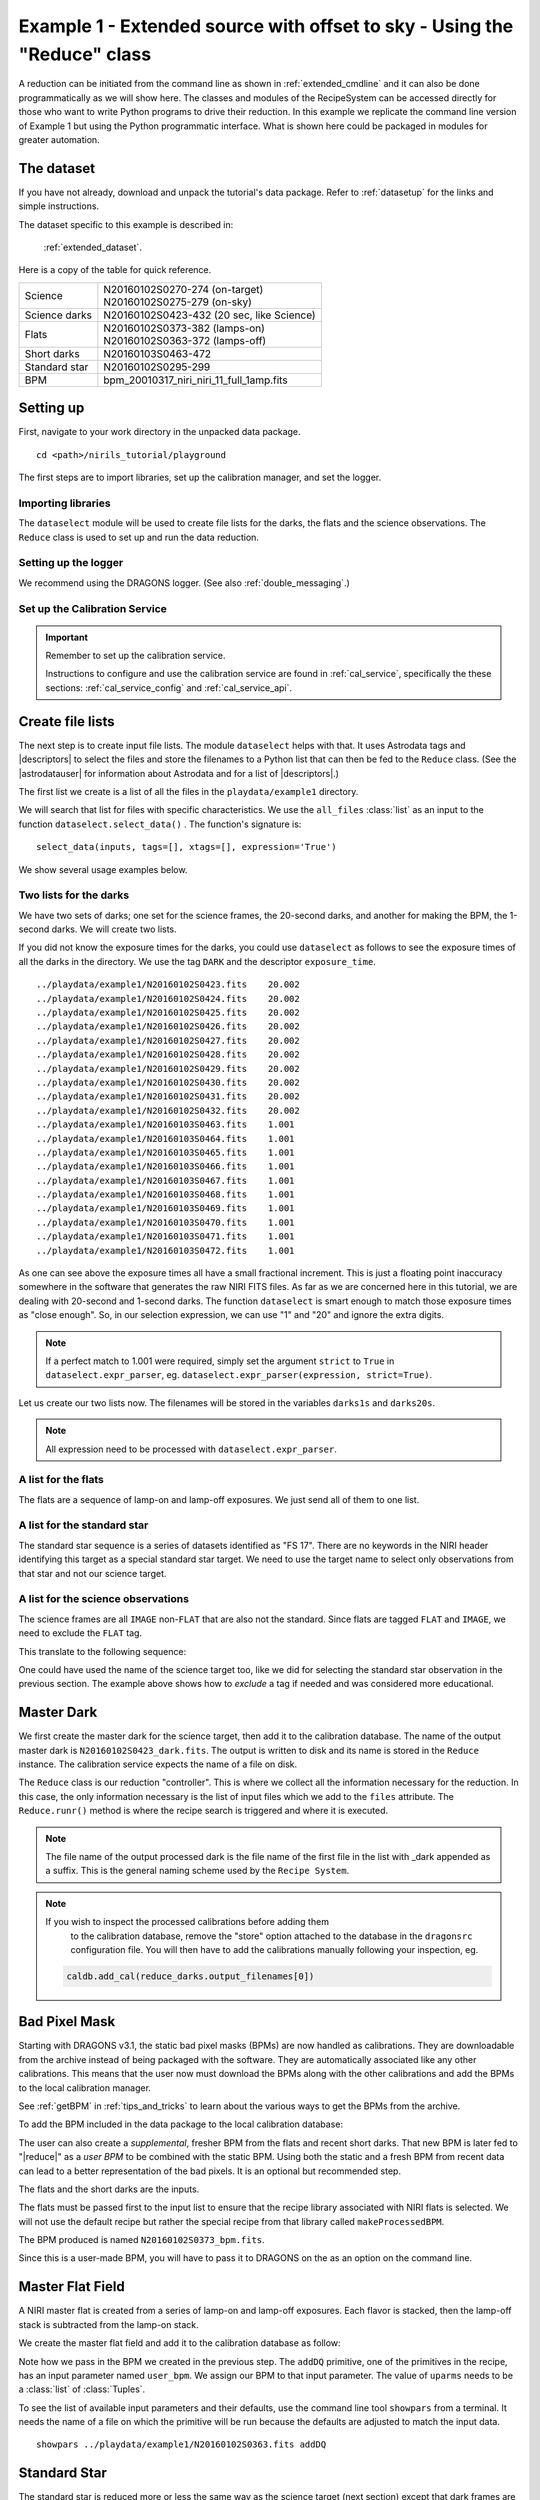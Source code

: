 .. ex1_niriim_extended_api.rst

.. _extended_api:

*************************************************************************
Example 1 - Extended source with offset to sky - Using the "Reduce" class
*************************************************************************

A reduction can be initiated from the command line as shown in
:ref:`extended_cmdline` and it can also be done programmatically as we will
show here.  The classes and modules of the RecipeSystem can be
accessed directly for those who want to write Python programs to drive their
reduction.  In this example we replicate the
command line version of Example 1 but using the Python
programmatic interface. What is shown here could be packaged in modules for
greater automation.


The dataset
===========
If you have not already, download and unpack the tutorial's data package.
Refer to :ref:`datasetup` for the links and simple instructions.

The dataset specific to this example is described in:

    :ref:`extended_dataset`.

Here is a copy of the table for quick reference.

+---------------+--------------------------------------------+
| Science       || N20160102S0270-274 (on-target)            |
|               || N20160102S0275-279 (on-sky)               |
+---------------+--------------------------------------------+
| Science darks || N20160102S0423-432 (20 sec, like Science) |
+---------------+--------------------------------------------+
| Flats         || N20160102S0373-382 (lamps-on)             |
|               || N20160102S0363-372 (lamps-off)            |
+---------------+--------------------------------------------+
| Short darks   || N20160103S0463-472                        |
+---------------+--------------------------------------------+
| Standard star || N20160102S0295-299                        |
+---------------+--------------------------------------------+
| BPM           || bpm_20010317_niri_niri_11_full_1amp.fits  |
+---------------+--------------------------------------------+


Setting up
==========
First, navigate to your work directory in the unpacked data package.

::

    cd <path>/nirils_tutorial/playground


The first steps are to import libraries, set up the calibration manager,
and set the logger.

Importing libraries
-------------------


.. code-block:: python
    :linenos:

    import glob

    import astrodata
    import gemini_instruments
    from recipe_system.reduction.coreReduce import Reduce
    from gempy.adlibrary import dataselect

The ``dataselect`` module will be used to create file lists for the
darks, the flats and the science observations. The
``Reduce`` class is used to set up and run the data reduction.


Setting up the logger
---------------------
We recommend using the DRAGONS logger.  (See also :ref:`double_messaging`.)

.. code-block:: python
    :linenos:
    :lineno-start: 8

    from gempy.utils import logutils
    logutils.config(file_name='niriim_tutorial.log')


Set up the Calibration Service
------------------------------

.. important::  Remember to set up the calibration service.

    Instructions to configure and use the calibration service are found in
    :ref:`cal_service`, specifically the these sections:
    :ref:`cal_service_config` and :ref:`cal_service_api`.




Create file lists
=================
The next step is to create input file lists.  The module ``dataselect`` helps
with that.  It uses Astrodata tags and |descriptors| to select the files and
store the filenames to a Python list that can then be fed to the ``Reduce``
class. (See the |astrodatauser| for information about Astrodata and for a list
of |descriptors|.)

The first list we create is a list of all the files in the ``playdata/example1``
directory.

.. code-block:: python
    :linenos:
    :lineno-start: 12

    all_files = glob.glob('../playdata/example1/*.fits')
    all_files.sort()

We will search that list for files with specific characteristics.  We use
the ``all_files`` :class:`list` as an input to the function
``dataselect.select_data()`` .  The function's signature is::

    select_data(inputs, tags=[], xtags=[], expression='True')

We show several usage examples below.

Two lists for the darks
-----------------------
We have two sets of darks; one set for the science frames, the 20-second darks,
and another for making the BPM, the 1-second darks.  We will create two lists.

If you did not know the exposure times for the darks, you could use
``dataselect`` as follows to see the exposure times of all the darks in the
directory.  We use the tag ``DARK`` and the descriptor ``exposure_time``.

.. code-block:: python
    :linenos:
    :lineno-start: 14

    all_darks = dataselect.select_data(all_files, ['DARK'])
    for dark in all_darks:
        ad = astrodata.open(dark)
        print(dark, '  ', ad.exposure_time())

::

    ../playdata/example1/N20160102S0423.fits    20.002
    ../playdata/example1/N20160102S0424.fits    20.002
    ../playdata/example1/N20160102S0425.fits    20.002
    ../playdata/example1/N20160102S0426.fits    20.002
    ../playdata/example1/N20160102S0427.fits    20.002
    ../playdata/example1/N20160102S0428.fits    20.002
    ../playdata/example1/N20160102S0429.fits    20.002
    ../playdata/example1/N20160102S0430.fits    20.002
    ../playdata/example1/N20160102S0431.fits    20.002
    ../playdata/example1/N20160102S0432.fits    20.002
    ../playdata/example1/N20160103S0463.fits    1.001
    ../playdata/example1/N20160103S0464.fits    1.001
    ../playdata/example1/N20160103S0465.fits    1.001
    ../playdata/example1/N20160103S0466.fits    1.001
    ../playdata/example1/N20160103S0467.fits    1.001
    ../playdata/example1/N20160103S0468.fits    1.001
    ../playdata/example1/N20160103S0469.fits    1.001
    ../playdata/example1/N20160103S0470.fits    1.001
    ../playdata/example1/N20160103S0471.fits    1.001
    ../playdata/example1/N20160103S0472.fits    1.001

As one can see above the exposure times all have a small fractional increment.
This is just a floating point inaccuracy somewhere in the software that
generates the raw NIRI FITS files.  As far as we are concerned here in this
tutorial, we are dealing with 20-second and 1-second darks.  The function
``dataselect`` is smart enough to match those exposure times as "close enough".
So, in our selection expression, we can use "1" and "20" and ignore the
extra digits.

.. note:: If a perfect match to 1.001 were required, simply set the
    argument ``strict`` to ``True`` in ``dataselect.expr_parser``, eg.
    ``dataselect.expr_parser(expression, strict=True)``.

Let us create our two lists now.  The filenames will be stored in the variables
``darks1s`` and ``darks20s``.

.. code-block:: python
    :linenos:
    :lineno-start: 18

    darks1s = dataselect.select_data(
        all_files,
        ['DARK'],
        [],
        dataselect.expr_parser('exposure_time==1')
    )

    darks20s = dataselect.select_data(
        all_files,
        ['DARK'],
        [],
        dataselect.expr_parser('exposure_time==20')
    )

.. note::  All expression need to be processed with ``dataselect.expr_parser``.


A list for the flats
--------------------
The flats are a sequence of lamp-on and lamp-off exposures.  We just send all
of them to one list.

.. code-block:: python
    :linenos:
    :lineno-start: 31

    flats = dataselect.select_data(all_files, ['FLAT'])


A list for the standard star
----------------------------
The standard star sequence is a series of datasets identified as "FS 17".
There are no keywords in the NIRI header identifying this target as a special
standard star target.  We need to use the target name to select only
observations from that star and not our science target.

.. code-block:: python
    :linenos:
    :lineno-start: 32

    stdstar = dataselect.select_data(
        all_files,
        [],
        [],
        dataselect.expr_parser('object=="FS 17"')
    )

A list for the science observations
-----------------------------------
The science frames are all ``IMAGE`` non-``FLAT`` that are also not the
standard.  Since flats are tagged ``FLAT`` and ``IMAGE``, we need to exclude
the ``FLAT`` tag.

This translate to the following sequence:

.. code-block:: python
    :linenos:
    :lineno-start: 38

    target = dataselect.select_data(
        all_files,
        ['IMAGE'],
        ['FLAT'],
        dataselect.expr_parser('object!="FS 17"')
    )

One could have used the name of the science target too, like we did for
selecting the standard star observation in the previous section.  The example
above shows how to *exclude* a tag if needed and was considered more
educational.


Master Dark
===========
We first create the master dark for the science target, then add it to the
calibration database.  The name of the output master dark is
``N20160102S0423_dark.fits``.  The output is written to disk and its name is
stored in the ``Reduce`` instance.  The calibration service expects the
name of a file on disk.

.. code-block:: python
    :linenos:
    :lineno-start: 44

    reduce_darks = Reduce()
    reduce_darks.files.extend(darks20s)
    reduce_darks.runr()

The ``Reduce`` class is our reduction "controller".  This is where we collect
all the information necessary for the reduction.  In this case, the only
information necessary is the list of input files which we add to the
``files`` attribute.  The ``Reduce.runr()`` method is where the
recipe search is triggered and where it is executed.

.. note:: The file name of the output processed dark is the file name of the
    first file in the list with _dark appended as a suffix. This is the general
    naming scheme used by the ``Recipe System``.

.. note:: If you wish to inspect the processed calibrations before adding them
    to the calibration database, remove the "store" option attached to the
    database in the ``dragonsrc`` configuration file.  You will then have to
    add the calibrations manually following your inspection, eg.

   .. code-block::

        caldb.add_cal(reduce_darks.output_filenames[0])


Bad Pixel Mask
==============
Starting with DRAGONS v3.1, the static bad pixel masks (BPMs) are now handled
as calibrations.  They
are downloadable from the archive instead of being packaged with the software.
They are automatically associated like any other calibrations.  This means that
the user now must download the BPMs along with the other calibrations and add
the BPMs to the local calibration manager.

See :ref:`getBPM` in :ref:`tips_and_tricks` to learn about the various ways
to get the BPMs from the archive.

To add the BPM included in the data package to the local calibration database:

.. code-block:: python
    :linenos:
    :lineno-start: 47

    for bpm in dataselect.select_data(all_files, ['BPM']):
        caldb.add_cal(bpm)


The user can also create a *supplemental*, fresher BPM from the flats and
recent short darks.  That new BPM is later fed to "|reduce|" as a *user BPM*
to be combined with the static BPM.  Using both the static and a fresh BPM
from recent data can lead to a better representation of the bad pixels.  It
is an optional but recommended step.

The flats and the short darks are the inputs.

The flats must be passed first to the input list to ensure that the recipe
library associated with NIRI flats is selected.  We will not use the default
recipe but rather the special recipe from that library called
``makeProcessedBPM``.

.. code-block:: python
    :linenos:
    :lineno-start: 49

    reduce_bpm = Reduce()
    reduce_bpm.files.extend(flats)
    reduce_bpm.files.extend(darks1s)
    reduce_bpm.recipename = 'makeProcessedBPM'
    reduce_bpm.runr()

    bpm = reduce_bpm.output_filenames[0]

The BPM produced is named ``N20160102S0373_bpm.fits``.

Since this is a user-made BPM, you will have to pass it to DRAGONS on the
as an option on the command line.


Master Flat Field
=================
A NIRI master flat is created from a series of lamp-on and lamp-off exposures.
Each flavor is stacked, then the lamp-off stack is subtracted from the lamp-on
stack.

We create the master flat field and add it to the calibration database as
follow:

.. code-block:: python
    :linenos:
    :lineno-start: 56

    reduce_flats = Reduce()
    reduce_flats.files.extend(flats)
    reduce_flats.uparms = [('addDQ:user_bpm', bpm)]
    reduce_flats.runr()

Note how we pass in the BPM we created in the previous step.  The ``addDQ``
primitive, one of the primitives in the recipe, has an input parameter named
``user_bpm``.  We assign our BPM to that input parameter.  The value of
``uparms`` needs to be a :class:`list` of :class:`Tuples`.

To see the list of available input parameters and their defaults, use the
command line tool ``showpars`` from a terminal.  It needs the name of a file
on which the primitive will be run because the defaults are adjusted to match
the input data.

::

    showpars ../playdata/example1/N20160102S0363.fits addDQ

.. image:: _graphics/showpars_addDQ.png
   :scale: 100%
   :align: center


Standard Star
=============
The standard star is reduced more or less the same way as the science
target (next section) except that dark frames are not obtained for standard
star observations.  Therefore the dark correction needs to be turned off.

The processed flat field that we added earlier to the local calibration
database will be fetched automatically.  The user BPM (optional, but
recommended) needs to be specified by the user.

.. code-block:: python
    :linenos:
    :lineno-start: 60

    reduce_std = Reduce()
    reduce_std.files.extend(stdstar)
    reduce_std.uparms = [('addDQ:user_bpm', bpm)]
    reduce_std.uparms.append(('darkCorrect:do_cal', 'skip'))
    reduce_std.runr()


Science Observations
====================
The science target is an extended source.  We need to turn off
the scaling of the sky because the target fills the field of view and does
not represent a reasonable sky background.  If scaling is not turned off in
this particular case, it results in an over-subtraction of the sky frame.

The sky frame comes from off-target sky observations.  We feed the pipeline
all the on-target and off-target frames.  The software will split the
on-target and the off-target appropriately.

The master dark and the master flat will be retrieved automatically from the
local calibration database. Again, the user BPM needs to be specified as the
``user_bpm`` argument to ``addDQ``. (The static BPM will be picked from
database).

The output stack units are in electrons (header keyword BUNIT=electrons).
The output stack is stored in a multi-extension FITS (MEF) file.  The science
signal is in the "SCI" extension, the variance is in the "VAR" extension, and
the data quality plane (mask) is in the "DQ" extension.


.. code-block:: python
    :linenos:
    :lineno-start: 65

    reduce_target = Reduce()
    reduce_target.files.extend(target)
    reduce_target.uparms = [('addDQ:user_bpm', bpm)]
    reduce_target.uparms.append(('skyCorrect:scale_sky', False))
    reduce_target.runr()

.. image:: _graphics/extended_before.png
   :scale: 60%
   :align: left

.. image:: _graphics/extended_after.png
   :scale: 60%
   :align: left

The attentive reader will note that the reduced image is slightly larger
than the individual raw image. This is because of the telescope was dithered
between each observation leading to a slightly larger final field of view
than that of each individual image.  The stacked product is *not* cropped to
the common area, rather the image size is adjusted to include the complete
area covered by the whole sequence.  Of course the areas covered by less than
the full stack of images will have a lower signal-to-noise.
